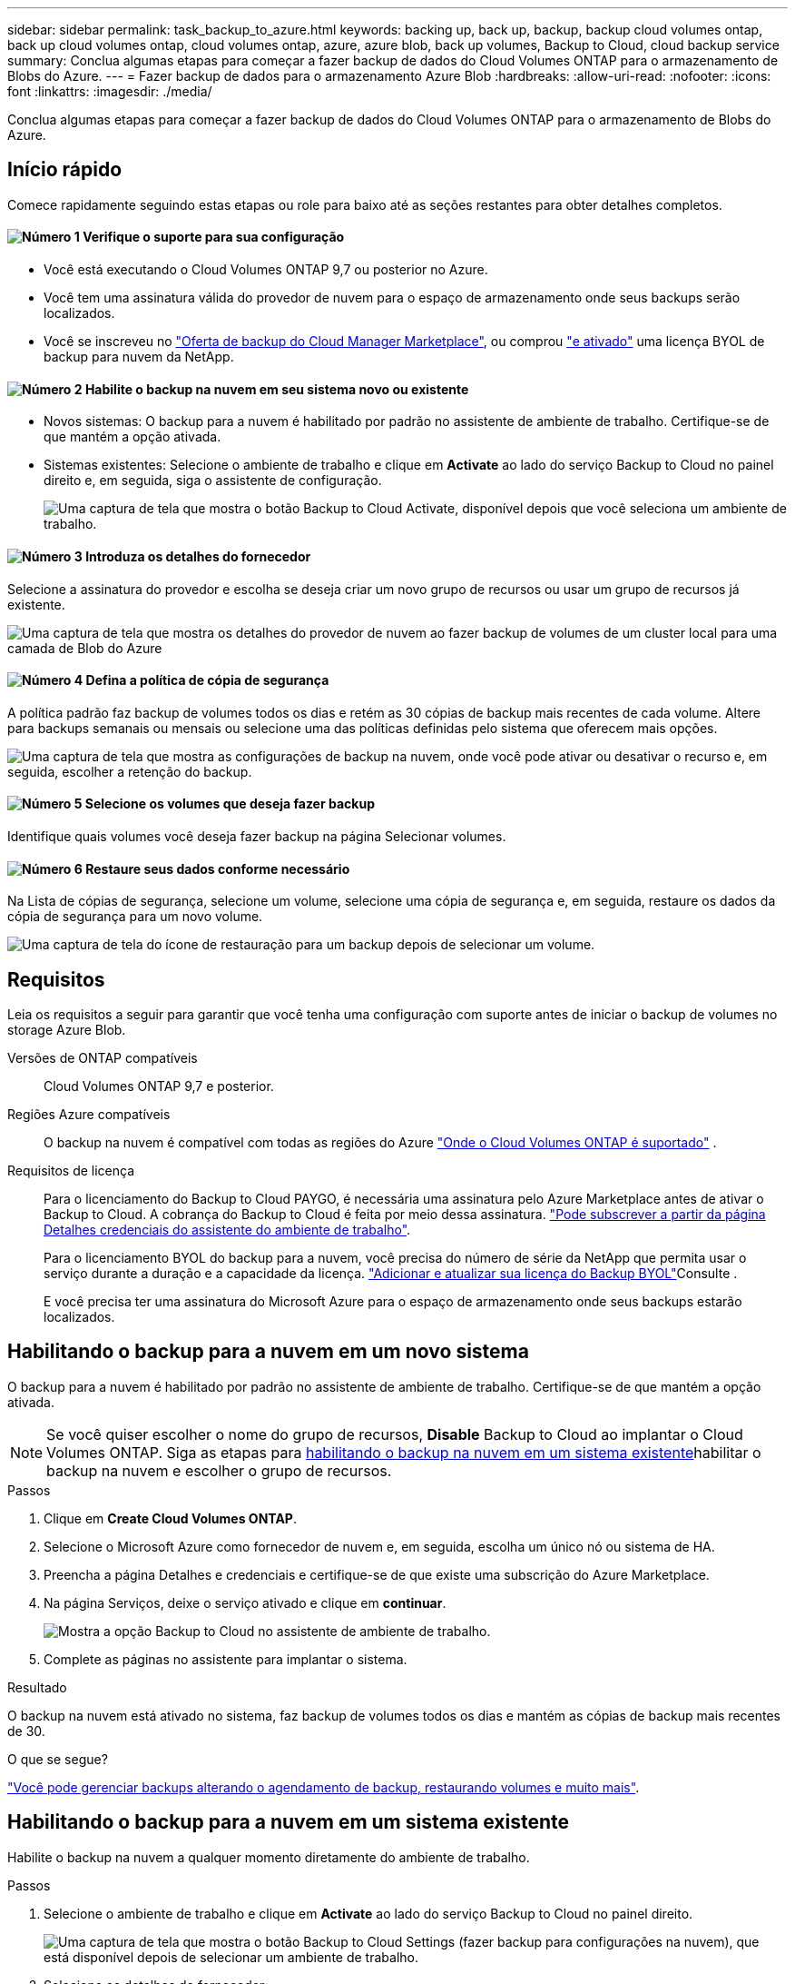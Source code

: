 ---
sidebar: sidebar 
permalink: task_backup_to_azure.html 
keywords: backing up, back up, backup, backup cloud volumes ontap, back up cloud volumes ontap, cloud volumes ontap, azure, azure blob, back up volumes, Backup to Cloud, cloud backup service 
summary: Conclua algumas etapas para começar a fazer backup de dados do Cloud Volumes ONTAP para o armazenamento de Blobs do Azure. 
---
= Fazer backup de dados para o armazenamento Azure Blob
:hardbreaks:
:allow-uri-read: 
:nofooter: 
:icons: font
:linkattrs: 
:imagesdir: ./media/


[role="lead"]
Conclua algumas etapas para começar a fazer backup de dados do Cloud Volumes ONTAP para o armazenamento de Blobs do Azure.



== Início rápido

Comece rapidamente seguindo estas etapas ou role para baixo até as seções restantes para obter detalhes completos.



==== image:number1.png["Número 1"] Verifique o suporte para sua configuração

[role="quick-margin-list"]
* Você está executando o Cloud Volumes ONTAP 9,7 ou posterior no Azure.
* Você tem uma assinatura válida do provedor de nuvem para o espaço de armazenamento onde seus backups serão localizados.
* Você se inscreveu no https://azuremarketplace.microsoft.com/en-us/marketplace/apps/netapp.cloud-manager?tab=Overview["Oferta de backup do Cloud Manager Marketplace"^], ou comprou link:task_managing_licenses.html#adding-and-updating-your-backup-byol-license["e ativado"^] uma licença BYOL de backup para nuvem da NetApp.




==== image:number2.png["Número 2"] Habilite o backup na nuvem em seu sistema novo ou existente

[role="quick-margin-list"]
* Novos sistemas: O backup para a nuvem é habilitado por padrão no assistente de ambiente de trabalho. Certifique-se de que mantém a opção ativada.
* Sistemas existentes: Selecione o ambiente de trabalho e clique em *Activate* ao lado do serviço Backup to Cloud no painel direito e, em seguida, siga o assistente de configuração.
+
image:screenshot_backup_to_s3_icon.gif["Uma captura de tela que mostra o botão Backup to Cloud Activate, disponível depois que você seleciona um ambiente de trabalho."]





==== image:number3.png["Número 3"] Introduza os detalhes do fornecedor

[role="quick-margin-para"]
Selecione a assinatura do provedor e escolha se deseja criar um novo grupo de recursos ou usar um grupo de recursos já existente.

[role="quick-margin-para"]
image:screenshot_backup_provider_settings_azure.png["Uma captura de tela que mostra os detalhes do provedor de nuvem ao fazer backup de volumes de um cluster local para uma camada de Blob do Azure"]



==== image:number4.png["Número 4"] Defina a política de cópia de segurança

[role="quick-margin-para"]
A política padrão faz backup de volumes todos os dias e retém as 30 cópias de backup mais recentes de cada volume. Altere para backups semanais ou mensais ou selecione uma das políticas definidas pelo sistema que oferecem mais opções.

[role="quick-margin-para"]
image:screenshot_backup_onprem_policy.png["Uma captura de tela que mostra as configurações de backup na nuvem, onde você pode ativar ou desativar o recurso e, em seguida, escolher a retenção do backup."]



==== image:number5.png["Número 5"] Selecione os volumes que deseja fazer backup

[role="quick-margin-para"]
Identifique quais volumes você deseja fazer backup na página Selecionar volumes.



==== image:number6.png["Número 6"] Restaure seus dados conforme necessário

[role="quick-margin-para"]
Na Lista de cópias de segurança, selecione um volume, selecione uma cópia de segurança e, em seguida, restaure os dados da cópia de segurança para um novo volume.

[role="quick-margin-para"]
image:screenshot_backup_to_s3_restore_icon.gif["Uma captura de tela do ícone de restauração para um backup depois de selecionar um volume."]



== Requisitos

Leia os requisitos a seguir para garantir que você tenha uma configuração com suporte antes de iniciar o backup de volumes no storage Azure Blob.

Versões de ONTAP compatíveis:: Cloud Volumes ONTAP 9,7 e posterior.
Regiões Azure compatíveis:: O backup na nuvem é compatível com todas as regiões do Azure https://cloud.netapp.com/cloud-volumes-global-regions["Onde o Cloud Volumes ONTAP é suportado"^] .
Requisitos de licença:: Para o licenciamento do Backup to Cloud PAYGO, é necessária uma assinatura pelo Azure Marketplace antes de ativar o Backup to Cloud. A cobrança do Backup to Cloud é feita por meio dessa assinatura. link:task_deploying_otc_azure.html["Pode subscrever a partir da página Detalhes  credenciais do assistente do ambiente de trabalho"^].
+
--
Para o licenciamento BYOL do backup para a nuvem, você precisa do número de série da NetApp que permita usar o serviço durante a duração e a capacidade da licença. link:task_managing_licenses.html#adding-and-updating-your-backup-byol-license["Adicionar e atualizar sua licença do Backup BYOL"^]Consulte .

E você precisa ter uma assinatura do Microsoft Azure para o espaço de armazenamento onde seus backups estarão localizados.

--




== Habilitando o backup para a nuvem em um novo sistema

O backup para a nuvem é habilitado por padrão no assistente de ambiente de trabalho. Certifique-se de que mantém a opção ativada.


NOTE: Se você quiser escolher o nome do grupo de recursos, *Disable* Backup to Cloud ao implantar o Cloud Volumes ONTAP. Siga as etapas para <<enabling-backup-to-cloud-on-an-existing-system,habilitando o backup na nuvem em um sistema existente>>habilitar o backup na nuvem e escolher o grupo de recursos.

.Passos
. Clique em *Create Cloud Volumes ONTAP*.
. Selecione o Microsoft Azure como fornecedor de nuvem e, em seguida, escolha um único nó ou sistema de HA.
. Preencha a página Detalhes e credenciais e certifique-se de que existe uma subscrição do Azure Marketplace.
. Na página Serviços, deixe o serviço ativado e clique em *continuar*.
+
image:screenshot_backup_to_azure.gif["Mostra a opção Backup to Cloud no assistente de ambiente de trabalho."]

. Complete as páginas no assistente para implantar o sistema.


.Resultado
O backup na nuvem está ativado no sistema, faz backup de volumes todos os dias e mantém as cópias de backup mais recentes de 30.

.O que se segue?
link:task_managing_backups.html["Você pode gerenciar backups alterando o agendamento de backup, restaurando volumes e muito mais"^].



== Habilitando o backup para a nuvem em um sistema existente

Habilite o backup na nuvem a qualquer momento diretamente do ambiente de trabalho.

.Passos
. Selecione o ambiente de trabalho e clique em *Activate* ao lado do serviço Backup to Cloud no painel direito.
+
image:screenshot_backup_to_s3_icon.gif["Uma captura de tela que mostra o botão Backup to Cloud Settings (fazer backup para configurações na nuvem), que está disponível depois de selecionar um ambiente de trabalho."]

. Selecione os detalhes do fornecedor:
+
.. A assinatura do Azure usada para armazenar os backups.
.. O grupo de recursos - você pode criar um novo grupo de recursos ou selecionar e um grupo de recursos existente.
.. E, em seguida, clique em *continuar*.
+
image:screenshot_backup_provider_settings_azure.png["Uma captura de tela que mostra os detalhes do provedor de nuvem ao fazer backup de volumes de um cluster local para uma camada de Blob do Azure"]

+
Observe que você não pode alterar a assinatura ou o grupo de recursos após o início dos serviços.



. Na página _Definir política_, selecione o agendamento de backup e o valor de retenção e clique em *continuar*.
+
image:screenshot_backup_onprem_policy.png["Uma captura de tela que mostra as configurações de backup na nuvem, onde você pode ativar ou desativar o recurso e, em seguida, escolher a retenção do backup."]

+
link:concept_backup_to_cloud.html#the-schedule-is-daily-weekly-monthly-or-a-combination["a lista de políticas existentes"^]Consulte .

. Selecione os volumes que deseja fazer backup e clique em *Ativar*.
+
image:screenshot_backup_select_volumes.png["Uma captura de tela da seleção dos volumes que serão copiados."]



.Resultado
O backup na nuvem começa a fazer os backups iniciais de cada volume selecionado.

.O que se segue?
link:task_managing_backups.html["Você pode gerenciar backups alterando o agendamento de backup, restaurando volumes e muito mais"^].
